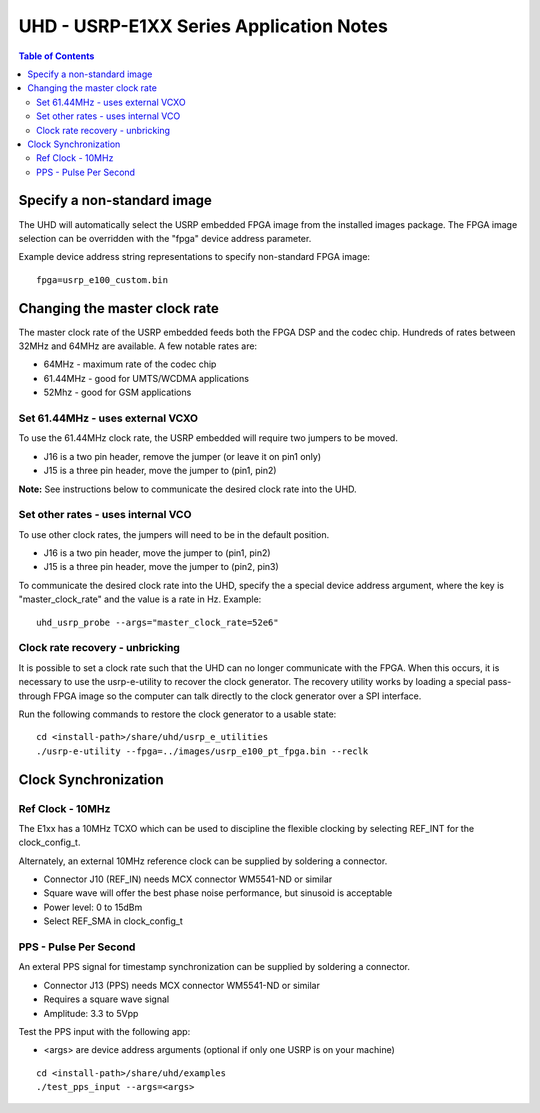 ========================================================================
UHD - USRP-E1XX Series Application Notes
========================================================================

.. contents:: Table of Contents

------------------------------------------------------------------------
Specify a non-standard image
------------------------------------------------------------------------
The UHD will automatically select the USRP embedded FPGA image from the installed images package.
The FPGA image selection can be overridden with the "fpga" device address parameter.

Example device address string representations to specify non-standard FPGA image:

::

    fpga=usrp_e100_custom.bin

------------------------------------------------------------------------
Changing the master clock rate
------------------------------------------------------------------------
The master clock rate of the USRP embedded feeds both the FPGA DSP and the codec chip.
Hundreds of rates between 32MHz and 64MHz are available.
A few notable rates are:

* 64MHz - maximum rate of the codec chip
* 61.44MHz - good for UMTS/WCDMA applications
* 52Mhz - good for GSM applications

^^^^^^^^^^^^^^^^^^^^^^^^^^^^^^^^^^^^
Set 61.44MHz - uses external VCXO
^^^^^^^^^^^^^^^^^^^^^^^^^^^^^^^^^^^^
To use the 61.44MHz clock rate, the USRP embedded will require two jumpers to be moved.

* J16 is a two pin header, remove the jumper (or leave it on pin1 only)
* J15 is a three pin header, move the jumper to (pin1, pin2)

**Note:** See instructions below to communicate the desired clock rate into the UHD.

^^^^^^^^^^^^^^^^^^^^^^^^^^^^^^^^^^^^
Set other rates - uses internal VCO
^^^^^^^^^^^^^^^^^^^^^^^^^^^^^^^^^^^^
To use other clock rates, the jumpers will need to be in the default position.

* J16 is a two pin header, move the jumper to (pin1, pin2)
* J15 is a three pin header, move the jumper to (pin2, pin3)

To communicate the desired clock rate into the UHD,
specify the a special device address argument,
where the key is "master_clock_rate" and the value is a rate in Hz.
Example:
::

    uhd_usrp_probe --args="master_clock_rate=52e6"

^^^^^^^^^^^^^^^^^^^^^^^^^^^^^^^^^^^^
Clock rate recovery - unbricking
^^^^^^^^^^^^^^^^^^^^^^^^^^^^^^^^^^^^
It is possible to set a clock rate such that the UHD can no longer communicate with the FPGA.
When this occurs, it is necessary to use the usrp-e-utility to recover the clock generator.
The recovery utility works by loading a special pass-through FPGA image so the computer
can talk directly to the clock generator over a SPI interface.

Run the following commands to restore the clock generator to a usable state:
::

    cd <install-path>/share/uhd/usrp_e_utilities
    ./usrp-e-utility --fpga=../images/usrp_e100_pt_fpga.bin --reclk


------------------------------------------------------------------------
Clock Synchronization
------------------------------------------------------------------------


^^^^^^^^^^^^^^^^^^^^^^^^^^^^^^^^^^^^
Ref Clock - 10MHz
^^^^^^^^^^^^^^^^^^^^^^^^^^^^^^^^^^^^
The E1xx has a 10MHz TCXO which can be used to discipline the flexible clocking by 
selecting REF_INT for the clock_config_t.

Alternately, an external 10MHz reference clock can be supplied by soldering a connector.

* Connector J10 (REF_IN) needs MCX connector WM5541-ND or similar
* Square wave will offer the best phase noise performance, but sinusoid is acceptable
* Power level: 0 to 15dBm
* Select REF_SMA in clock_config_t


^^^^^^^^^^^^^^^^^^^^^^^^^^^^^^^^^^^^
PPS - Pulse Per Second
^^^^^^^^^^^^^^^^^^^^^^^^^^^^^^^^^^^^
An exteral PPS signal for timestamp synchronization can be supplied by soldering a connector.

* Connector J13 (PPS) needs MCX connector WM5541-ND or similar
* Requires a square wave signal
* Amplitude: 3.3 to 5Vpp

Test the PPS input with the following app:

* <args> are device address arguments (optional if only one USRP is on your machine)

::

    cd <install-path>/share/uhd/examples
    ./test_pps_input --args=<args>
